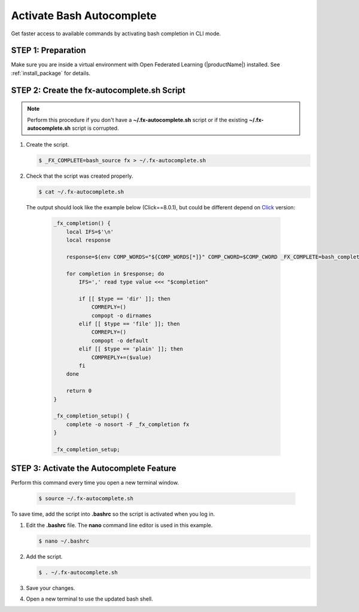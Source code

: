 .. # Copyright (C) 2020-2023 Intel Corporation
.. # SPDX-License-Identifier: Apache-2.0

**************************
Activate Bash Autocomplete
**************************

Get faster access to available commands by activating bash completion in CLI mode.

STEP 1: Preparation
===================

Make sure you are inside a virtual environment with Open Federated Learning (|productName|) installed. See :ref:`install_package` for details.


STEP 2: Create the fx-autocomplete.sh Script
============================================

.. note::

    Perform this procedure if you don't have a **~/.fx-autocomplete.sh** script or if the existing **~/.fx-autocomplete.sh** script is corrupted.

1. Create the script.
   
   .. code-block:: console

      $ _FX_COMPLETE=bash_source fx > ~/.fx-autocomplete.sh

   
2. Check that the script was created properly.

   .. code-block:: console

      $ cat ~/.fx-autocomplete.sh

 The output should look like the example below (Click==8.0.1), but could be different depend on `Click <https://click.palletsprojects.com/en/8.0.x/>`_ version:
   
   .. code-block:: console

      _fx_completion() {
          local IFS=$'\n'
          local response

          response=$(env COMP_WORDS="${COMP_WORDS[*]}" COMP_CWORD=$COMP_CWORD _FX_COMPLETE=bash_complete $1)

          for completion in $response; do
              IFS=',' read type value <<< "$completion"

              if [[ $type == 'dir' ]]; then
                  COMREPLY=()
                  compopt -o dirnames
              elif [[ $type == 'file' ]]; then
                  COMREPLY=()
                  compopt -o default
              elif [[ $type == 'plain' ]]; then
                  COMPREPLY+=($value)
              fi
          done

          return 0
      }

      _fx_completion_setup() {
          complete -o nosort -F _fx_completion fx
      }

      _fx_completion_setup;


STEP 3: Activate the Autocomplete Feature
=========================================

Perform this command every time you open a new terminal window.

   .. code-block:: console

      $ source ~/.fx-autocomplete.sh


To save time, add the script into **.bashrc** so the script is activated when you log in.

1. Edit the **.bashrc** file. The **nano** command line editor is used in this example.

   .. code-block:: console

      $ nano ~/.bashrc

2. Add the script.

   .. code-block:: bash
   
      $ . ~/.fx-autocomplete.sh

3. Save your changes.

4. Open a new terminal to use the updated bash shell.

